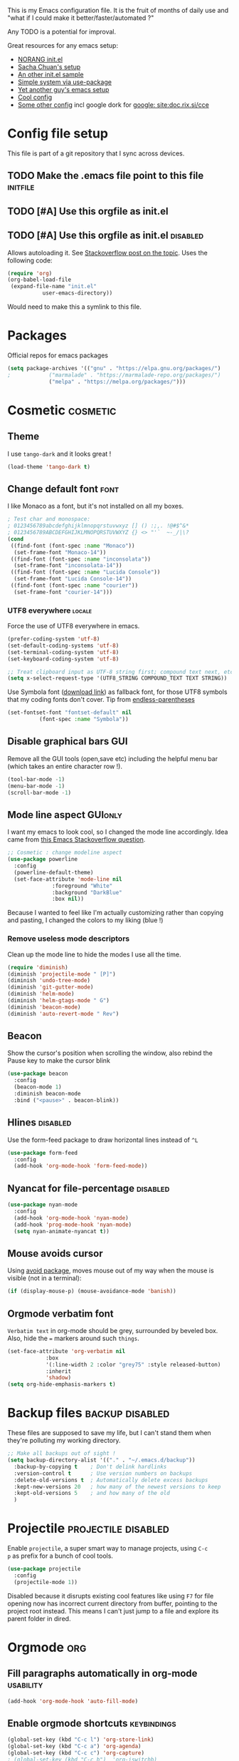 #+PROPERTY: header-args :tangle init.el :results silent
#+LINK: ddgo https://duckduckgo.com/html/?q=
#+LINK: google https://duckduckgo.com/html/?q=!g
This is my Emacs configuration file.
It is the fruit of months of daily use and "what if I could make it
better/faster/automated ?"

Any TODO is a potential for improval.

Great resources for any emacs setup:
- [[http://doc.norang.ca/org-mode.html][NORANG init.el]]
- [[http://pages.sachachua.com/.emacs.d/Sacha.html][Sacha Chuan's setup]]
- [[http://mescal.imag.fr/membres/arnaud.legrand/misc/init.php][An other init.el sample]]
- [[https://ilikewhenit.works/blog/6][Simple system via use-package]]
- [[https://zeekat.nl/articles/making-emacs-work-for-me.html][Yet another guy's emacs setup]]
- [[https://www.reddit.com/r/unixporn/comments/3lp961/exwm_so_emacs_is_now_my_window_manager/cv844gf/][Cool config]]
- [[http://doc.rix.si/cce/cce-org.html][Some other config]] incl google dork for [[google: site:doc.rix.si/cce]]


* Config file setup
This file is part of a git repository that I sync across devices.
** TODO Make the .emacs file point to this file			   :initfile:
** TODO [#A] Use this orgfile as init.el
** TODO [#A] Use this orgfile as init.el                           :disabled:
Allows autoloading it.
See [[http://emacs.stackexchange.com/questions/3143/can-i-use-org-mode-to-structure-my-emacs-or-other-el-configuration-file][Stackoverflow post on the topic]].
Uses the following code:
#+BEGIN_SRC emacs-lisp :tangle no
(require 'org)
(org-babel-load-file
 (expand-file-name "init.el"
		   user-emacs-directory))
#+END_SRC
Would need to make this a symlink to this file.
* Packages
Official repos for emacs packages
#+BEGIN_SRC emacs-lisp
(setq package-archives '(("gnu" . "https://elpa.gnu.org/packages/")
;			 ("marmalade" . "https://marmalade-repo.org/packages/")
			 ("melpa" . "https://melpa.org/packages/")))
#+END_SRC
* Cosmetic							   :cosmetic:
** Theme
I use ~tango-dark~ and it looks great !
#+BEGIN_SRC emacs-lisp
(load-theme 'tango-dark t)
#+END_SRC
** Change default font                                                 :font:
I like Monaco as a font, but it's not installed on all my boxes.
#+BEGIN_SRC emacs-lisp
; Test char and monospace:
; 0123456789abcdefghijklmnopqrstuvwxyz [] () :;,. !@#$^&*
; 0123456789ABCDEFGHIJKLMNOPQRSTUVWXYZ {} <> "'`  ~-_/|\?
(cond
 ((find-font (font-spec :name "Monaco"))
  (set-frame-font "Monaco-14"))
 ((find-font (font-spec :name "inconsolata"))
  (set-frame-font "inconsolata-14"))
 ((find-font (font-spec :name "Lucida Console"))
  (set-frame-font "Lucida Console-14"))
 ((find-font (font-spec :name "courier"))
  (set-frame-font "courier-14")))
#+END_SRC
*** UTF8 everywhere                                                  :locale:
Force the use of UTF8 everywhere in emacs.
#+BEGIN_SRC emacs-lisp
(prefer-coding-system 'utf-8)
(set-default-coding-systems 'utf-8)
(set-terminal-coding-system 'utf-8)
(set-keyboard-coding-system 'utf-8)

;; Treat clipboard input as UTF-8 string first; compound text next, etc.
(setq x-select-request-type '(UTF8_STRING COMPOUND_TEXT TEXT STRING))
#+END_SRC

Use Symbola font ([[http://www.fonts2u.com/symbola.font][download link]]) as fallback font, for those UTF8
symbols that my coding fonts don't cover. Tip from [[http://endlessparentheses.com/manually-choose-a-fallback-font-for-unicode.html][endless-parentheses]]

#+BEGIN_SRC emacs-lisp
(set-fontset-font "fontset-default" nil
		  (font-spec :name "Symbola"))
#+END_SRC
** Disable graphical bars						:GUI:
Remove all the GUI tools (open,save etc) including the helpful menu
bar (which takes an entire character row !).
#+BEGIN_SRC emacs-lisp
(tool-bar-mode -1)
(menu-bar-mode -1)
(scroll-bar-mode -1)
#+END_SRC
** Mode line aspect                                                 :GUIonly:
I want my emacs to look cool, so I changed the mode line accordingly.
Idea came from [[http://emacs.stackexchange.com/questions/281/how-do-i-get-a-fancier-mode-line-that-uses-solid-colors-and-triangles][this Emacs Stackoverflow question]].
#+BEGIN_SRC emacs-lisp
;; Cosmetic : change modeline aspect
(use-package powerline
  :config
  (powerline-default-theme)
  (set-face-attribute 'mode-line nil
		      :foreground "White"
		      :background "DarkBlue"
		      :box nil))
#+END_SRC
Because I wanted to feel like I'm actually customizing rather than
copying and pasting, I changed the colors to my liking (blue !)
*** Remove useless mode descriptors
Clean up the mode line to hide the modes I use all the time.
#+BEGIN_SRC emacs-lisp
(require 'diminish)
(diminish 'projectile-mode " [P]")
(diminish 'undo-tree-mode)
(diminish 'git-gutter-mode)
(diminish 'helm-mode)
(diminish 'helm-gtags-mode " G")
(diminish 'beacon-mode)
(diminish 'auto-revert-mode " Rev")
#+END_SRC
** Beacon
Show the cursor's position when scrolling the window, also rebind the
Pause key to make the cursor blink
#+BEGIN_SRC emacs-lisp
(use-package beacon
  :config
  (beacon-mode 1)
  :diminish beacon-mode
  :bind ("<pause>" . beacon-blink))
#+END_SRC
** Hlines                                                          :disabled:
Use the form-feed package to draw horizontal lines instead of ~^L~
#+BEGIN_SRC emacs-lisp :tangle no
(use-package form-feed
  :config
  (add-hook 'org-mode-hook 'form-feed-mode))
#+END_SRC
** Nyancat for file-percentage                                     :disabled:
#+BEGIN_SRC emacs-lisp :tangle no
(use-package nyan-mode
  :config
  (add-hook 'org-mode-hook 'nyan-mode)
  (add-hook 'prog-mode-hook 'nyan-mode)
  (setq nyan-animate-nyancat t))
#+END_SRC
** Mouse avoids cursor
Using [[help:avoid][avoid package]], moves mouse out of my way when the mouse is
visible (not in a terminal):
#+BEGIN_SRC emacs-lisp
(if (display-mouse-p) (mouse-avoidance-mode 'banish))
#+END_SRC
** Orgmode verbatim font
=Verbatim text= in org-mode should be grey, surrounded by beveled box.
Also, hide the === markers around such ~things~.

#+BEGIN_SRC emacs-lisp :tangle no
(set-face-attribute 'org-verbatim nil
		    :box
		    '(:line-width 2 :color "grey75" :style released-button)
		    :inherit
		    'shadow)
(setq org-hide-emphasis-markers t)
#+END_SRC
* Backup files                                              :backup:disabled:
These files are supposed to save my life, but I can't stand them when
they're polluting my working directory.
#+BEGIN_SRC emacs-lisp :tangle no
;; Make all backups out of sight !
(setq backup-directory-alist '(("." . "~/.emacs.d/backup"))
  :backup-by-copying t    ; Don't delink hardlinks
  :version-control t      ; Use version numbers on backups
  :delete-old-versions t  ; Automatically delete excess backups
  :kept-new-versions 20   ; how many of the newest versions to keep
  :kept-old-versions 5    ; and how many of the old
  )
#+END_SRC

* Projectile                                            :projectile:disabled:
:PROPERTIES:
:CREATED:  [2017-10-23 Mon 13:45]
:END:
Enable =projectile=, a super smart way to manage projects, using =C-c
p= as prefix for a bunch of cool tools.
#+BEGIN_SRC emacs-lisp :tangle no
(use-package projectile
  :config
  (projectile-mode 1))
#+END_SRC
Disabled because it disrupts existing cool features like using =F7= for
file opening now has incorrect current directory from buffer, pointing
to the project root instead. This means I can't just jump to a file
and explore its parent folder in dired.
* Orgmode								:org:
** Fill paragraphs automatically in org-mode			  :usability:

#+BEGIN_SRC emacs-lisp
(add-hook 'org-mode-hook 'auto-fill-mode)
#+END_SRC
** Enable orgmode shortcuts					:keybindings:
#+BEGIN_SRC emacs-lisp
(global-set-key (kbd "C-c l") 'org-store-link)
(global-set-key (kbd "C-c a") 'org-agenda)
(global-set-key (kbd "C-c c") 'org-capture)
; (global-set-key (kbd "C-c b")  'org-iswitchb)
(global-set-key (kbd "C-c C-x C-o") 'org-clock-out)
(global-set-key (kbd "C-c C-x C-j") 'org-clock-jump-to-current-clock)
#+END_SRC

** Org-babel load languages					   :orgbabel:
Load all my common languages
#+BEGIN_SRC emacs-lisp
;; Orgmode code-execution support my languages
(org-babel-do-load-languages
 'org-babel-load-languages
 '((python . t)
   (plantuml . t)
   (ditaa . t)
   (dot . t)
   (C . t)
   (shell . t)
   ))
#+END_SRC

#+CAPTION: Make the shell work like an interactive bash shell
#+BEGIN_SRC emacs-lisp :results silent :exports code
(setq org-babel-default-header-args:sh
      '((:results . "output") (:shebang . "#!/bin/bash -l")))
#+END_SRC

#+CAPTION: Make python not need absurd "return"s
#+BEGIN_SRC emacs-lisp
(setq org-babel-default-header-args:python
      '((:results . "output")))
#+END_SRC

** Capture
From [[http://sachachua.com/blog/2010/11/emacs-recording-ledger-entries-with-org-capture-templates/][Sasha Chuan blog]].

#+BEGIN_SRC emacs-lisp
(setq org-capture-templates
      '(("l" "Ledger entries")
		("lr" "RBS" plain
		 (file "~/org/ledger.org")
		 "%(org-read-date) %^{Payee}\n  Liabilities:RBS\n  Expenses:%^{Account}  %^{Amount}\n")
		("lf" "CIC FR" plain
		 (file "~/org/ledger.org")
		 "%(org-read-date) %^{Payee}\n  Liabilities:CIC\n  Expenses:%^{Account}  %^{Amount}\n")
		("ls" "SOCGEN FR" plain
		 (file "~/org/ledger.org")
		 "%(org-read-date) %^{Payee}\n  Liabilities:SOCGEN\n  Expenses:%^{Account}  %^{Amount}\n")
		("lc" "Cash" plain
		(file "~/org/ledger.org")
		"%(org-read-date) * %^{Payee}\n  Expenses:Cash\n  Expenses:%^{Account}  %^{Amount}")))
#+END_SRC



** Org export
Do not show me section numbers in export (HTML or \latex)
#+BEGIN_SRC emacs-lisp
(setq org-export-with-section-numbers nil)
#+END_SRC

** Task tracking							:log:
I want daily notes of my projects. Simple things like words and timestamp.
By default org-mode adds logged data (with z in the agenda) at the root of the relevant section.
#+BEGIN_SRC emacs-lisp
     (setq org-todo-keywords
       '((sequence "TODO(t)" "WAIT(w@/!)" "DOING(i!)" "|" "DONE(d!)" "CANCELED(c@)")))
#+END_SRC

Such timestamps and messages should only go in the *:LOGBOOK:* drawer.
#+BEGIN_SRC emacs-lisp
(setq org-log-into-drawer t)
#+END_SRC

** Effort estimation
Whenever I use efforts estimate, I want to consider that a day (of
work) is 8 hours, not 24 hours, see [[https://emacs.stackexchange.com/questions/15306/org-mode-clock-sum-to-count-8h-a-day-and-not-24][SO question]] and [[info:org#Effort%20estimates][efforts estimate
documentation]].

#+BEGIN_SRC emacs-lisp
(setq org-time-clocksum-use-effort-durations t)
#+END_SRC
** Org-babel source coloring			    :orgbabel:syntaxcoloring:
#+CAPTION: Make org-babel colorize source code
#+BEGIN_SRC emacs-lisp
(setq org-src-fontify-natively t
      org-adapt-indentation nil
      org-src-preserve-indentation t)
#+END_SRC
*** Background color for code blocks
So far the code blocks are syntax-highlit by emacs. Let's add a
different background-color to them to make delimitation visual.
#+BEGIN_SRC emacs-lisp
(defface org-block-background
  '((t (:background "#444")))
  "Face used for the source block background.")
#+END_SRC
And the (never-tested via code, only customize-interface) associated trigger code:
#+BEGIN_SRC emacs-lisp
(setq org-src-block-faces '(("emacs-lisp" org-block-background)))
#+END_SRC
**** TODO Apply the color-coding to other languages as appropriate
** Set PlantUML jar path						:UML:
It's usually done via ~M-x customize~.
#+BEGIN_SRC emacs-lisp
(setq org-plantuml-jar-path
      (expand-file-name "~/.emacs.d/scripts/plantuml.jar"))
#+END_SRC
Edit the path for the PlantUML major mode too
#+BEGIN_SRC emacs-lisp
;; Install Plantuml mode first
(setq plantuml-jar-path
      (expand-file-name "~/.emacs.d/scripts/plantuml.jar"))
#+END_SRC
** Ditaa diagrams
Pointing emacs to the ditaa executable
#+BEGIN_SRC emacs-lisp
(setq org-ditaa-jar-path  "~/.emacs.d/scripts/ditaa.jar")
#+END_SRC

Make ditaa diagrams "safe" to evaluate, without prompt
#+BEGIN_SRC emacs-lisp
  (defun my-org-confirm-babel-evaluate (lang body)
    (not (string= lang "ditaa")))  ; don't ask for ditaa
  (setq org-confirm-babel-evaluate 'my-org-confirm-babel-evaluate)
#+END_SRC

** Ediff support
When merging org-mode files (reconciliating changes on config files at
work and at home), the default ediff buffer would not work: the buffer
is folded, so pressing ~n~ does not jump to next conflict. To fix
this, I make ediff expand the whole file (show all):
#+BEGIN_SRC emacs-lisp
(add-hook 'ediff-prepare-buffer-hook #'show-all)
#+END_SRC
** TODO Autolist
See [[https://github.com/calvinwyoung/org-autolist][Github page]]
** Async code execution
Via [[https://github.com/astahlman/ob-async][ob-async package]] available via MELPA. All code blocks with
~:async~ are now executed non-blockingly.
#+BEGIN_SRC emacs-lisp
(use-package ob-async
  :ensure ob-async)

#+END_SRC
** Subscript and superscript
Stop orgmode from interpreting something_underscore into a subscript.
#+BEGIN_SRC emacs-lisp
(setq org-export-with-sub-superscripts "{}")
(setq org-use-sub-superscripts "{}")
#+END_SRC
** Presentation generator
Using [[https://github.com/yjwen/org-reveal][ox-reveal]] package.
#+BEGIN_SRC emacs-lisp
(use-package ox-reveal
  :ensure)
#+END_SRC

* C++									:cpp:
** Indentation							  :codestyle:
#+BEGIN_SRC emacs-lisp

;; style I want to use in c++ mode
(c-add-style "my-style"
	     '("stroustrup"
	       (indent-tabs-mode . nil)        ; use spaces rather than tabs
	       (c-basic-offset . 2)            ; indent by two spaces
	       (c-offsets-alist . ((inline-open . 0)  ; custom indentation rules
				   (brace-list-open . 0)
				   (statement-case-open . +)))))

(defun my-c++-mode-hook ()
  (c-set-style "my-style")        ; use my-style defined above
  (auto-fill-mode)
  (c-toggle-auto-hungry-state -1))
;; Trigger my-style when entering c++-mode
(add-hook 'c++-mode-hook 'my-c++-mode-hook)
#+END_SRC
** Parenthesis matching				       :cosmetic:readability:
Using =rainbow-delimiters= for top-level visibility of braces and
parens. Copying colors from from [[https://ericscrivner.me/2015/06/better-emacs-rainbow-delimiters-color-scheme/][better color scheme for
rainbow-delimiters]] article.

#+BEGIN_SRC emacs-lisp
(use-package rainbow-delimiters
  :init
  (setq rainbow-delimiters-max-face-count 7)
  :config
  (set-face-foreground 'rainbow-delimiters-depth-1-face "dark orange")
  (set-face-foreground 'rainbow-delimiters-depth-2-face "deep pink")
  (set-face-foreground 'rainbow-delimiters-depth-3-face "chartreuse")
  (set-face-foreground 'rainbow-delimiters-depth-4-face "deep sky blue")
  (set-face-foreground 'rainbow-delimiters-depth-5-face "yellow")
  (set-face-foreground 'rainbow-delimiters-depth-6-face	"orchid")
  (set-face-foreground 'rainbow-delimiters-depth-7-face	"spring green")
  (set-face-attribute 'rainbow-delimiters-unmatched-face nil
		      :inverse-video t
		      :foreground "red"
		      :inherit 'rainbow-delimiters-base-face)
  (add-hook 'prog-mode-hook 'rainbow-delimiters-mode))
#+END_SRC

Show paren mode for showing matching brace under the cursor
#+BEGIN_SRC emacs-lisp
(add-hook 'prog-mode-hook 'show-paren-mode)
#+END_SRC

Also, change the colors of mismatched parens to be more visible (bright red
in inverse colors from background)
#+BEGIN_SRC emacs-lisp
(set-face-attribute 'rainbow-delimiters-unmatched-face nil
		    :inverse-video t
		    :foreground "red"
		    :inherit 'rainbow-delimiters-base-face)
#+END_SRC

** GTAGS integration to helm					 :helm:gtags:
#+BEGIN_SRC emacs-lisp
;; Enable Helm with GTAGS in C and C++ mode
(add-hook 'c-mode-hook 'helm-gtags-mode)
(add-hook 'c++-mode-hook 'helm-gtags-mode)
#+END_SRC

#+BEGIN_SRC emacs-lisp
;; Enable Helm with GTAGS in C and C++ mode
(add-hook 'c-mode-hook 'helm-gtags-mode)
(add-hook 'c++-mode-hook 'helm-gtags-mode)
#+END_SRC

#+BEGIN_SRC emacs-lisp
;; Helm-gtags settings (unsure what they do)
(setq
 helm-gtags-ignore-case t
 helm-gtags-auto-update t
 helm-gtags-use-input-at-cursor t
 helm-gtags-pulse-at-cursor t
 helm-gtags-prefix-key "\C-cg"
 helm-gtags-suggested-key-mapping t
 helm-gtags-fuzzy-match t
 )
#+END_SRC

#+BEGIN_SRC emacs-lisp
;; Adds keybindings for helm
(eval-after-load "helm-gtags"
  '(progn
     (define-key helm-gtags-mode-map (kbd "C-c g a") 'helm-gtags-tags-in-this-function)
     (define-key helm-gtags-mode-map (kbd "C-j") 'helm-gtags-select)
     (define-key helm-gtags-mode-map (kbd "M-.") 'helm-gtags-dwim)
     (define-key helm-gtags-mode-map (kbd "M-,") 'helm-gtags-pop-stack)
     (define-key helm-gtags-mode-map (kbd "C-c <") 'helm-gtags-previous-history)
     (define-key helm-gtags-mode-map (kbd "C-c >") 'helm-gtags-next-history)))
#+END_SRC
** Highlighting FIXMEs and TODOs                          :cosmetic:disabled:
Disabled coz breaks things
#+BEGIN_SRC emacs-lisp :tangle no
;; TODO/FIXME highlight enabled fuckup
(require 'fic-mode)
(add-hook 'c++-mode-hook 'turn-on-fic-mode)

#+END_SRC
*** DONE Show all TODO/FIXME in a project
:LOGBOOK:
- State "DONE"       from "TODO"       [2016-12-16 Fri 10:55]
:END:
Feasible with ~M-x occur~ or ~projectile-multi-occur~.
** Compilation							:compilation:
*** Compilation buffer coloring support
Make compilation buffers support ANSI terminal coloring (eg: CMake)
#+BEGIN_SRC elisp
;; Adds ANSI Color support to Compilation window
(require 'ansi-color)
(defun colorize-compilation-buffer ()
  (toggle-read-only)
  (ansi-color-apply-on-region compilation-filter-start (point))
  (toggle-read-only))
(add-hook 'compilation-filter-hook 'colorize-compilation-buffer)
#+END_SRC

*** DONE Compilation of project (using makefile)
:LOGBOOK:
- State "DONE"       from "TODO"       [2016-12-16 Fri 10:55]
:END:
While in one file 3 level down the project root, call =compile=
without specifying project root (with relative path). ~M-x compile~
then specify ~-C ~/dev/workspace/project-name~. Projectile could help
there too

*** Compilation keybinding                                       :keybinding:
#+BEGIN_SRC emacs-lisp
(global-set-key (kbd "<f9>") 'recompile)
(global-set-key (kbd "S-<f9>") 'compile)
#+END_SRC
*** Jump to error files
There's a minor mode that allows to auto-jump to error locations in
compilations buffers : ~next-error-follow-minor-mode~. (It also works
in search buffers). See [[info:emacs#Compilation%20Mode]].
#+BEGIN_SRC emacs-lisp
(add-hook 'compilation-mode-hook 'next-error-follow-minor-mode)
#+END_SRC
*** Auto-follow till error
See [[info:emacs#Compilation][Emacs manual]].
#+BEGIN_SRC emacs-lisp
(setq compilation-scroll-output 'first-error)
#+END_SRC
*** TODO System-wide notification of completion                    :disabled:
Using [[http://emacs.stackexchange.com/a/14188][Stackoverflow answer]] and notification
#+BEGIN_SRC emacs-lisp :tangle no
(defun my-compilation-finish-function (buffer desc)
  (message "Buffer %s: %s" buffer desc))
(add-hook 'compilation-finish-functions 'my-compilation-finish-function)
#+END_SRC


** Source parsing                                                  :disabled:
#+BEGIN_SRC emacs-lisp :tangle no
(add-hook 'c++-mode-hook 'irony-mode)
(add-hook 'c-mode-hook 'irony-mode)
(add-hook 'objc-mode-hook 'irony-mode)

;; replace the `completion-at-point' and `complete-symbol' bindings in
;; irony-mode's buffers by irony-mode's function
(defun my-irony-mode-hook ()
  (define-key irony-mode-map [remap completion-at-point]
    'irony-completion-at-point-async)
  (define-key irony-mode-map [remap complete-symbol]
    'irony-completion-at-point-async))
(add-hook 'irony-mode-hook 'my-irony-mode-hook)
(add-hook 'irony-mode-hook 'irony-cdb-autosetup-compile-options)
#+END_SRC
** ROS message files major mode                           :cosmetic:ROS:mode:
ROS Messages, Actions and Services files are basically YAML. I would
like yaml-mode to be used when opening them, for the syntax-highlight.

#+BEGIN_SRC emacs-lisp
(add-to-list 'auto-mode-alist '("\\.action\\'" . yaml-mode))
(add-to-list 'auto-mode-alist '("\\.srv\\'" . yaml-mode))
(add-to-list 'auto-mode-alist '("\\.msg\\'" . yaml-mode))
#+END_SRC
** Use c++-mode for .h files                                 :usability:mode:
At work we use .h files for C++ headers, but emacs insists on
triggering c-mode.
#+BEGIN_SRC emacs-lisp
(add-to-list 'auto-mode-alist '("\\.h\\'" . c++-mode))
#+END_SRC
** TODO Go to method/variable definition			       :helm:
Find a way to go to definition of that method.
Helm-gtags can do that. See [[https://tuhdo.github.io/c-ide.html][C++ IDE setup]].
** TODO Uncomment region binding				 :keybinding:
Command exists (~M-x uncomment-region~) but is by default not bound.
Its reverse (~M-x comment-region~) is bound to  (~C-c C-c~) in C++ mode.
** DONE Yasnippets module
CLOSED: [2017-07-29 Sat 20:24]
:LOGBOOK:
- State "DONE"       from "TODO"       [2017-07-29 Sat 20:24]
:END:
#+BEGIN_SRC emacs-lisp
(use-package yasnippet
  :config
  (yas-global-mode 1))
#+END_SRC

*** My snippets
:PROPERTIES:
:header-args: :mkdirp yes :comments no
:END:
#+CAPTION:  UML diagram snippet using plantuml
#+BEGIN_SRC snippet :tangle ~/.emacs.d/snippets/org-mode/uml
# -*- mode: snippet -*-
#name : uml
#key : uml
# --
#+BEGIN_SRC plantuml :file ${1:image_path}.png
$0
#+END_SRC
#+END_SRC

**** C++
#+CAPTION:  ROS_INFO snippet
#+BEGIN_SRC snippet :tangle ~/.emacs.d/snippets/c++-mode/rosinfo
# -*- mode: snippet -*-
#name : ROS INFO
#key : rosinfo
# --
ROS_INFO_STREAM("$1" << $0);
#+END_SRC

#+CAPTION:  snippet instantiating a ROS Publisher
#+BEGIN_SRC snippet :tangle ~/.emacs.d/snippets/c++-mode/rospub
# -*- mode: snippet -*-
#name : ROS Publisher
#key : rospub
# --
${1: varname} = m_nodeHandle.advertise<${2:message type}>("${3:topic}", ${4:queuesize});
#+END_SRC

#+CAPTION:  Snippet creating a C++ main for ROS
#+BEGIN_SRC snippet :tangle ~/.emacs.d/snippets/c++-mode/rosmain
# -*- mode: snippet -*-
#name : Main method of C++ ROS node
#key : rosmain
# --
#include <ros/ros.h>
#include <${3:package}/$2.h>

int main(int argc, char **argv)
{
  ros::init(argc, argv, "${1:node name}");
  ${2:class name} node($0);
  ros::spin();

  return 0;
}
#+END_SRC

#+BEGIN_SRC snippet :tangle ~/.emacs.d/snippets/yaml-mode/playbook :mkdirp yes
# -*- mode: snippet -*-
#name : Simple playbook template
#key : playbook
# --
---
- hosts: webservers
  vars:
    http_port: 80
    max_clients: 200
  remote_user: root
  tasks:
  - name: ensure apache is at the latest version
    yum:
      name: httpd
      state: latest
#+END_SRC

#+BEGIN_SRC snippet :tangle ~/.emacs.d/snippets/python-mode/shebang :mkdirp yes
# -*- mode: snippet -*-
#name : Python shebang
#key : shebang
# --
#!/usr/bin/env python
#+END_SRC
* Elpy                                                  :python:IDE:disabled:
Use [[https://github.com/jorgenschaefer/elpy][Elpy]].
From the readme:
#+BEGIN_SRC shell :tangle no
pip install jedi flake8 importmagic autopep8
#+END_SRC
and on the emacs side of things, install their repository
#+BEGIN_SRC emacs-lisp :tangle no
(require 'package)
(add-to-list 'package-archives
             '("elpy" . "https://jorgenschaefer.github.io/packages/"))
#+END_SRC
then install the package =elpy=, and use the following conf
#+BEGIN_SRC emacs-lisp :tangle no
(elpy-enable)
#+END_SRC

* Git                                                                   :git:
** Git gutter
Show diff-lines by the file fringe
#+BEGIN_SRC emacs-lisp
(global-git-gutter-mode +1)
#+END_SRC

More info at https://github.com/syohex/emacs-git-gutter
** Merge-tool "take both" option
While using emerge (merge conflict resolution tool), I sometimes need
an option to "take both versions" (From [[http://stackoverflow.com/a/29757750][stackoverflow]])

#+CAPTION: Adds a "take both" option to merge conflict resolution and bind it to d
#+BEGIN_SRC emacs-lisp
(defun ediff-copy-both-to-C ()
  (interactive)
  (ediff-copy-diff ediff-current-difference nil 'C nil
		   (concat
		    (ediff-get-region-contents ediff-current-difference 'A ediff-control-buffer)
		    (ediff-get-region-contents ediff-current-difference 'B ediff-control-buffer))))
(defun add-d-to-ediff-mode-map () (define-key ediff-mode-map "d" 'ediff-copy-both-to-C))
(add-hook 'ediff-keymap-setup-hook 'add-d-to-ediff-mode-map)
#+END_SRC
** Ediff no separate window
The conflict resolution tool, by default in GUI Emacs, opens a
separate tiny frame (<5x5 chars) to control the diff buffer. This is often
easy to miss, isn't pretty. See [[info:ediff#Window%20and%20Frame%20Configuration][Ediff Manual]] for details.
#+BEGIN_SRC emacs-lisp
(setq ediff-window-setup-function 'ediff-setup-windows-plain)
#+END_SRC
** Magit                                                              :magit:
*** Show word-diff                                                 :cosmetic:
Shows the equivalent of =git diff --word-diff=
#+BEGIN_SRC emacs-lisp
(setq magit-diff-refine-hunk 'all)
#+END_SRC

*** Git graph shortcuts                                         :keybindings:
#+CAPTION: Rebind Alt-F12 to magit-status
#+BEGIN_SRC emacs-lisp
(global-set-key (kbd "M-<f12>") 'magit-status)
#+END_SRC
#+CAPTION: Rebind Ctrl-Alt-F12 to magit-status
#+BEGIN_SRC emacs-lisp
(global-set-key (kbd "S-<f12>") 'magit-log-all-branches)
#+END_SRC
*** Orgit                                                               :org:
Link to magit buffers from Org documents.
Install the package ~orgit~. See the documentation in [[https://github.com/magit/orgit][package Github page]].

#+CAPTION: Using orgit in git repos
#+BEGIN_EXAMPLE
orgit:/path/to/repo/           links to a magit-status buffer
orgit-log:/path/to/repo/::REV  links to a magit-log buffer
orgit-rev:/path/to/repo/::REV  links to a magit-revision buffer
#+END_EXAMPLE

* Latex                                                               :latex:
Use =auctex= and =preview-latex-mode=. Using =xetex= backend
#+BEGIN_SRC emacs-lisp
(use-package tex-mode
  :ensure auctex
  :config
  (setq tex-engine 'xetex))
#+END_SRC

Preview pane should be enabled by default on Latex documents
#+BEGIN_SRC emacs-lisp
(use-package latex-preview-pane
  :config
  (latex-preview-pane-enable))
#+END_SRC
* Major modes
** Restructured text
From [[https://github.com/masayuko/ox-rst][ox-rst Github page]]:
#+BEGIN_SRC emacs-lisp
(use-package ox-rst)
#+END_SRC
** Markdown
#+BEGIN_SRC emacs-lisp
(use-package markdown-mode)
#+END_SRC
** LDAP
#+BEGIN_SRC emacs-lisp
(use-package ldap)
#+END_SRC
** Ansible
Using =ansible= package, see [[https://github.com/k1LoW/emacs-ansible][Github link]].
Provides a gazillion snippets for ansible-related yaml scripts
#+BEGIN_SRC emacs-lisp
(use-package ansible)
#+END_SRC
Disabled auto-enabling with the hook:

#+BEGIN_SRC emacs-lisp :tangle no
(add-hook 'yaml-mode-hook '(lambda () (ansible 1))))
#+END_SRC

** Docker-compose
#+BEGIN_SRC emacs-lisp
(use-package docker-compose)
#+END_SRC

** Vagrantfiles
Vagrantfiles need to open with =ruby-mode=
#+BEGIN_SRC emacs-lisp
(add-to-list 'auto-mode-alist '("Vagrantfile\\'" . ruby-mode))
#+END_SRC
* Editing
** Unfill
When editing text, sometimes I need to revert the line truncation that
=fill-mode= provides. Here's a handy snippet from [[https://www.emacswiki.org/emacs/UnfillParagraph][the internet]] to do
just that.

#+BEGIN_SRC emacs-lisp
(defun unfill-region (beg end)
  "Unfill the region, joining text paragraphs into a single
    logical line.  This is useful, e.g., for use with
    `visual-line-mode'."
  (interactive "*r")
  (let ((fill-column (point-max)))
    (fill-region beg end)))

;; Handy key definition
(define-key global-map (kbd "C-M-Q") 'unfill-region)

    ;;; Stefan Monnier <foo at acm.org>. It is the opposite of fill-paragraph
(defun unfill-paragraph (&optional region)
  "Takes a multi-line paragraph and makes it into a single line of text."
  (interactive (progn (barf-if-buffer-read-only) '(t)))
  (let ((fill-column (point-max))
	;; This would override `fill-column' if it's an integer.
	(emacs-lisp-docstring-fill-column t))
    (fill-paragraph nil region)))

;; Handy key definition
(define-key global-map (kbd "M-Q") 'unfill-paragraph)
#+END_SRC
* Locale                                                             :locale:
:PROPERTIES:
:CREATED:  [2017-10-12 Thu 17:33]
:END:
** Double spacing navigation
By default emacs assumes the American typist system of 2 spaces after
a sentence-ending character (like ~.~). This makes using ~M-e~
navigation difficult, as I only space my sentences once, as europeans
(the French?) do.

#+CAPTION: Make emacs use single-spaced sentences
#+BEGIN_SRC emacs-lisp
(setq sentence-end-double-space nil)
#+END_SRC

* Force enabling dead keys                                :usability:locale:
My French keyboard on emacs won't type dead keys by default, this fixes it.
#+BEGIN_SRC emacs-lisp
(require 'iso-transl)
#+END_SRC

* Navigation                                           :usability:keybinding:
** Window movement
Switching emacs windows with ~C-x o~ works with two windows, but with
more it gets very annoying. The [[https://github.com/abo-abo/ace-window][ace-window]] package aims to solve that
by binding ~M-p~ to it (faster than default).
#+BEGIN_SRC emacs-lisp
(use-package ace-window
  :config
  (global-set-key (kbd "C-;") 'ace-window))
#+END_SRC
** Jump around buffer                                              :disabled:
:PROPERTIES:
:CREATED:  [2017-10-23 Mon 10:31]
:END:
:LOGBOOK:
- Note taken on [2017-10-23 Mon 10:31] \\
  Disabled since the =C-s= override is driving me nuts: type the first
  letters of search too slow and you jump around.
  We'll see if I re-enable it later bound to a different place.
:END:
Use =ace-iseach=[fn::[[https://github.com/tam17aki/ace-isearch]]] for
replacing ISearch with a jump-around-buffer thing. When typing =C-s=,
it dispatches the right search system.
#+BEGIN_SRC emacs-lisp :tangle no
(use-package ace-isearch
  :config
  (global-ace-isearch-mode +1))
#+END_SRC
** Hide-show blocks
From [[https://writequit.org/articles/working-with-logs-in-emacs.html][viewing logs in emacs]] article, allow hiding blocks like json or
C++ functions.

#+BEGIN_SRC emacs-lisp
(use-package hideshow
  :bind (("C-c TAB" . hs-toggle-hiding)
         ("C-\\" . hs-toggle-hiding)
         ("M-+" . hs-show-all))
  :init (add-hook #'prog-mode-hook #'hs-minor-mode)
  :diminish hs-minor-mode
  :config
  (setq hs-special-modes-alist
        (mapcar 'purecopy
                '((c-mode "{" "}" "/[*/]" nil nil)
                  (c++-mode "{" "}" "/[*/]" nil nil)
                  (java-mode "{" "}" "/[*/]" nil nil)
                  (js-mode "{" "}" "/[*/]" nil)
                  (json-mode "{" "}" "/[*/]" nil)
                  (javascript-mode  "{" "}" "/[*/]" nil)))))
#+END_SRC
** Path in json block

#+BEGIN_SRC emacs-lisp
(use-package json-snatcher)
#+END_SRC
** Minimap
Similar to the Sublime minimap, triggers using =minimap-mode= in
programming modes
#+BEGIN_SRC emacs-lisp
(use-package minimap-mode)
#+END_SRC
** Silver searcher
Installing =silver-searcher= for quick code lookup instead of
=projectile-grep=. [[https://github.com/ggreer/the_silver_searcher][Ag link]]

#+BEGIN_SRC emacs-lisp
(use-package helm-ag)
#+END_SRC

* DONE Remap C-x C-c to avoid accidentally exiting :keybinding:controversial:
CLOSED: [2016-12-16 Fri]
:LOGBOOK:
- State "DONE"       from "TODO"       [2016-12-16 Fri]
:END:
I don't /want/ to exit emacs often (open all day for logging project
progress and edit code, and close it usually once a day before closing
down computer to make sure all files are saved) Use an other binding
to make it less likely to exit. See [[https://www.gnu.org/software/emacs/manual/html_node/emacs/Rebinding.html][Emacs manual online on rebinding]].
#+CAPTION: Rebind exit to C-x C-c ESC
#+BEGIN_SRC emacs-lisp
(global-unset-key (kbd "C-x C-c"))
(global-set-key (kbd "C-x C-c ESC") 'save-buffers-kill-terminal)
#+END_SRC
*** DONE Rebinding C-x b to helm-mini                       :keybinding:helm:
:LOGBOOK:
- State "DONE"       from "TODO"       [2016-12-16 Fri 10:57]
:END:
#+BEGIN_SRC elisp
   (global-set-key (kbd "C-x b") 'helm-mini)
#+END_SRC

*** Helm-projectile integration				    :helm:projectile:
Enable helm first:
#+BEGIN_SRC emacs-lisp
(require 'helm-config)
(helm-mode 1)
#+END_SRC

Enable the projectile integration:
#+BEGIN_SRC emacs-lisp
(helm-projectile-on)
#+END_SRC
Make projectile use helm for project-switching (rather than ido)
#+BEGIN_SRC emacs-lisp
;; asks for file to open when project is switched
(setq projectile-switch-project-action 'helm-projectile-find-file)
#+END_SRC
Use =F7= to jump files and =shift-F7= to switch project
#+BEGIN_SRC emacs-lisp
(global-set-key (kbd "<f7>") 'helm-projectile-find-file-dwim)
(global-set-key (kbd "S-<f7>") 'helm-projectile-switch-project)
#+END_SRC

Search amongst the project with =C-c s=
#+BEGIN_SRC emacs-lisp
(global-set-key (kbd "C-c s") 'helm-projectile-ag)
#+END_SRC
Find-and-replace over project with =C-c %=
#+BEGIN_SRC emacs-lisp
(global-set-key (kbd "C-c %") 'projectile-replace)
#+END_SRC

* Kill this buffer                                 :keybinding:controversial:
When pressing the usual buffer-kill keychord, always want to kill the
current buffer (for larger killings I use ~C-x C-b~).
#+BEGIN_SRC emacs-lisp
(global-set-key (kbd "C-x k") 'kill-this-buffer)
#+END_SRC
* Same-frame speedbar                                             :speedbar:
A neat project tree system:
#+BEGIN_SRC emacs-lisp
;; File manager docked by default
(require 'sr-speedbar)
;; speedbar : show all filetypes (not just indexed ones)
(setq speedbar-show-unknown-files t)
#+END_SRC
*** Speedbar in projectile                              :speedbar:projectile:
Use ~projectile-speedbar~ package (see [[https://github.com/anshulverma/projectile-speedbar#projectile--speedbar][Github project page]])
#+CAPTION: Opens the sr-speedbar when pressing Alt F3 in a projectile-owned buffer
#+BEGIN_SRC emacs-lisp
(require 'projectile-speedbar)
(global-set-key (kbd "M-<f3>") 'projectile-speedbar-open-current-buffer-in-tree)
#+END_SRC

* Typing text over selection deletes selection                    :usability:
Default emacs behavior on typing inside selected region is to
de-select and append typed text. I'd rather have it replace the text.
#+BEGIN_SRC emacs-lisp
(delete-selection-mode t)
#+END_SRC
* Undo tree                                                  :usability:undo:
Enable it everywhere (replacing the common undo into a tree of file
modification).
#+BEGIN_SRC emacs-lisp
(require 'undo-tree)
(global-undo-tree-mode)
#+END_SRC

Use ~C-x u~ to open the undo-tree view, optionally ~d~ to view the
diff of each change to undo. ~q~ quits the session.

** TODO Persist the buffer undo-history over

* Multiple terminals                                               :terminal:
Use ~multi-term~ for cool terminals in emacs, using [[http://paralambda.org/2012/07/02/using-gnu-emacs-as-a-terminal-emulator/][this
configuration]]. Press F5 to open a terminal in the current buffer's
directory, Control + Pageup/Pagedown to switch between running
terminals .

#+BEGIN_SRC emacs-lisp
(when (require 'multi-term nil t)
  (global-set-key (kbd "<f5>") 'multi-term)
  (global-set-key (kbd "<C-next>") 'multi-term-next)
  (global-set-key (kbd "<C-prior>") 'multi-term-prev)
  (setq multi-term-buffer-name "term"
        multi-term-program "/bin/bash"))
#+END_SRC

Some extra configuration for when I'm in the terminal itself:
Switching term mode to line (from char by default) means emacs only
sends text to terminal at newlines, which allows for the regular emacs
text-editing experience, but disables handy things like autocomplete
(since the terminal never sees your half-written file path until you
press enter). Comint-clear-buffer tells emacs to erase all the current
buffer, which is a little more extreme than just calling =clean= from
within (or using =C-l=), which only jumps a line and tells the
emulator to scroll up to here. Since our terminal buffer history is
unlimited in size (see below), this allows us to clear megabytes-long
buffer history.
#+BEGIN_SRC emacs-lisp
(setq term-bind-key-alist
        (list
	 (cons "C-c C-j" 'term-line-mode)
	 (cons "C-c C-k" 'term-char-mode)
	 (cons "C-c C-l" 'comint-clear-buffer)
       (cons "C-c C-c"  'term-interrupt-subjob)
       (cons "C-p" 'previous-line)
       (cons "C-n" 'next-line)
       (cons "M-f" 'term-send-forward-word)
       (cons "M-b" 'term-send-backward-word)
       (cons "M-DEL" 'term-send-backward-kill-word)
       (cons "M-d" 'term-send-forward-kill-word)
       (cons "<C-left>" 'term-send-backward-word)
       (cons "<C-right>" 'term-send-forward-word)
       (cons "C-r" 'term-send-reverse-search-history)
       (cons "M-p" 'term-send-raw-meta)
       (cons "M-y" 'term-send-raw-meta)
       (cons "C-y" 'term-send-raw)))
#+END_SRC

Good syntax but bad configuration, from [[https://github.com/aborn/emacs.d/blob/master/utils/multi-term-config.el][alternate configuration]]
#+BEGIN_SRC emacs-lisp :tangle no
(add-hook 'term-mode-hook
          (lambda ()
            ;; 下面设置multi-term buffer的长度无限
            (setq term-buffer-maximum-size 0)
            (add-to-list 'term-bind-key-alist '("C-c C-c" . term-interrupt-subjob))
            ; (add-to-list 'term-bind-key-alist '("M-[" . multi-term-prev))
            ; (add-to-list 'term-bind-key-alist '("M-]" . multi-term-next))
            ; (add-to-list 'term-bind-key-alist '("C-a" . ab/move-beginning-of-line))
            ; (add-to-list 'term-bind-key-alist '("M-k" . ab/kill-line))
            ; (add-to-list 'term-bind-key-alist '("C-d" . ab/delete-char))
            ; (add-to-list 'term-bind-key-alist '("C-b" . ab/backward-char))
            ; (add-to-list 'term-bind-key-alist '("C-f" . ab/forward-char))
            ; (add-to-list 'term-bind-key-alist '("M-l" . ab/extend-selection)) ;; error
(setq show-trailing-whitespace nil)))
#+END_SRC

* Dired customizations                                                :dired:
** Dired change permissions
From [[http://pragmaticemacs.com/emacs/batch-edit-file-permissions-in-dired/][pragmaticemacs blog]], I can change the permissions of files in a
dired buffer by setting the buffer as editable (disable read-only,
bound to =C-x C-q=)
#+BEGIN_SRC emacs-lisp
(setq wdired-allow-to-change-permissions t)
#+END_SRC
** Dired search via narrow
From [[http://pragmaticemacs.com/emacs/dynamically-filter-directory-listing-with-dired-narrow/][pragmaticemacs blog]], I can do a live-filter of a dired buffer
akin to searching that narrows the buffer to my selection. Coupled
with other dired commands, this allows to perform actions on a
regex-based subset of a folder.

#+BEGIN_SRC emacs-lisp
;;narrow dired to match filter
(use-package dired-narrow
  :ensure t
  :bind (:map dired-mode-map
              ("/" . dired-narrow)))
#+END_SRC
** Dired-X enable
From [[info:dired-x#Installation][Dired-X info page]], load the dired extensions (including pressing
I/N on an info/man page to open with info/man mode, and much more)
#+BEGIN_SRC emacs-lisp
(add-hook 'dired-load-hook
               (lambda ()
                 (load "dired-x")
                 ;; Set dired-x global variables here.  For example:
                 ;; (setq dired-guess-shell-gnutar "gtar")
                 ;; (setq dired-x-hands-off-my-keys nil)
                 ))
     ;; (add-hook 'dired-mode-hook
     ;;           (lambda ()
     ;;             ;; Set dired-x buffer-local variables here.  For example:
     ;;             ;; (dired-omit-mode 1)
     ;;             ))
#+END_SRC
Also force-enable the =dired-jump= keybinding in all modes (its prefix
is sometimes overriden by the XMPP client I use at work)
#+BEGIN_SRC emacs-lisp
(global-set-key (kbd "C-x C-j") 'dired-jump)
#+END_SRC
** Neotree?                                                        :disabled:
From [[https://github.com/jaypei/emacs-neotree][Neotree Github]]. a modern alternative to sr-speedbar
#+BEGIN_SRC emacs-lisp :tangle no
(use-package neotree
  :ensure t
  :bind (([f8] . neotree-toggle))
  :config
  (setq neo-autorefresh nil)
  (setq neo-theme (if (display-graphic-p) 'icons 'arrow)))
#+END_SRC
See [[https://github.com/jaypei/emacs-neotree/issues/149][Github issue : Projectile interaction]], [[https://emacs.stackexchange.com/questions/33632/stopping-neotree-from-constantly-switching-to-the-open-files-directory][SO similar question]]

Can also use all-the-icons-fonts
*** All-the-icons.el                                               :disabled:
See [[https://github.com/domtronn/all-the-icons.el][Github all-the-icons.el]], a repository aggregating font-awesome and
equivalents and integrating it to emacs font property system.
#+BEGIN_SRC emacs-lisp :tangle no
(use-package all-the-icons)
#+END_SRC
Need to do the font download once
#+BEGIN_EXAMPLE emacs-lisp
(all-the-icons-install-fonts)
#+END_EXAMPLE
* Encryption and secrets handling                                    :crypto:
GPG, passwordstore setup etc

Created a GPG key for work.
Created a passwordstore tied to it. (using =pass= executable, wrapping
GPG)

See [[https://emacs.stackexchange.com/questions/20824/how-to-use-minibuffer-instead-of-pop-up-window-for-gpg-files][GPG pin entry via emacs]] to avoid GPG popup.

See [[info:org#org-crypt][Orgmode manual on org-crypt]]
** Org-crypt
Encrypt the text of an org entry but not headline or properties.

#+BEGIN_SRC emacs-lisp
(use-package org-crypt
  :config
  (org-crypt-use-before-save-magic)
  (setq org-tags-exclude-from-inheritance (quote ("crypt")))
  (setq org-crypt-key nil)
					; (setq auto-save-default nil)
  (setq org-crypt-disable-auto-save: 'ask))
#+END_SRC
Now, anything that has a =:crypt:= tag will be saved as GPG armored
blob.
See next subheadline for checking that.

*** Super secret field here                                           :crypt:
:PROPERTIES:
:CREATED:  [2017-05-25 Thu 11:44]
:password: The password for this field (symmetrically encrypted) is passwd
:END:
-----BEGIN PGP MESSAGE-----
Version: GnuPG v1

jA0EAwMC4zb/dFxDeWpgyXqjXcfIkeggyCCq/5wwzgF3poZZx10WLFxE5+9rqvpH
oZBoNL+yFmoqke0D4Y8PE1RKHtQLUJLVIA7hb+m9IJSNBDSwuZSkSR5w4xXHu0jZ
6aveEV5CR0SQWrnYUOpKeA79h8mX95XMCw3EwwqckhDYaOaT8Iu4lXOz5A==
=6LdW
-----END PGP MESSAGE-----

* Emacs calendar						   :calendar:
** TODO Set computer location for sunrise-sunset in calendar
** TODO Calendar reminders for events                              :disabled:
From [[http://emacs.stackexchange.com/questions/3844/good-methods-for-setting-up-alarms-audio-visual-triggered-by-org-mode-events][StackOverflow]]:

#+NAME: emacs-system-notify
#+BEGIN_SRC emacs-lisp :tangle no
(require 'notifications)

(notifications-notify :title "Achtung!"
		      :body (format "You have an appointment in %d minutes" 10)
		      :app-name "Emacs: Org"
		      :sound-name "alarm-clock-elapsed")
#+END_SRC

* TODO Org-mode contacts database
Single file for contacts, each headline a person, tags for clustering,
properties for mapping data (phone number etc). Tailored column view
for visual inspection.

* Offline documentation                                                 :doc:
** Helm-dash
Use =helm-dash= in Emacs and bind it to =F6=

#+BEGIN_SRC emacs-lisp
(use-package helm-dash
  :config
  (helm-dash-activate-docset "C++")
  (helm-dash-activate-docset "Python 2")
  (helm-dash-activate-docset "Docker")
  (helm-dash-activate-docset "Ansible")
  (helm-dash-activate-docset "Vagrant")
  :bind
  (("<f6>" . helm-dash-at-point)))
#+END_SRC

** RFC                                                              :rfc:doc:
Browsing RFCs in emacs (from [[https://www.emacswiki.org/emacs/Irfc][emacswiki]])

#+CAPTION: Create the RFC folder path if needed
#+BEGIN_SRC shell :tangle no
mkdir -p ~/dev/doc/rfc
#+END_SRC


#+BEGIN_SRC emacs-lisp
(require 'irfc)
(setq irfc-directory "~/dev/doc/rfc/")
(setq irfc-assoc-mode t)
#+END_SRC

#+CAPTION: Change the font face for some options to match my theme
#+BEGIN_SRC emacs-lisp
;; (setq irfc-head-name-face :foreground "orange red")
(set-face-attribute 'irfc-head-name-face nil :foreground "orange red")
#+END_SRC

Opening RFCs does not automatically trigger the =irfc-mode=, so I'm
forcing it by using a directory variable:

#+BEGIN_SRC emacs-lisp :tangle ~/dev/doc/rfc/.dir-locals.el
((nil (eval . (if (string-match ".txt$" (buffer-file-name))(irfc-mode)))))
#+END_SRC

* TODO Writing RFC documents
I want to be able to write down RFC-like documents via org-mode.

* DocView
Keep scrolling across pages when viewing PDFs (from [[info:emacs#DocView%20Navigation][DocView manual]])
#+BEGIN_SRC emacs-lisp
(setq doc-view-continuous t)
#+END_SRC
* Room for improvement
*** Automated timestamp and ID generation on new header
See [[http://stackoverflow.com/questions/12262220/add-created-date-property-to-todos-in-org-mode][Stackoverflow question about CREATED property for headers]].
See also [[https://mrblog.nl/emacs/config.html][blog entry about the answer]].

#+BEGIN_SRC emacs-lisp :tangle no
;; Allow automatically handing of created/expired meta data.
(require 'org-expiry)
;; Configure it a bit to my liking
(setq
  org-expiry-created-property-name "CREATED" ; Name of property when an item is created
  org-expiry-inactive-timestamps   t         ; Don't have everything in the agenda view
)

(defun mrb/insert-created-timestamp()
  "Insert a CREATED property using org-expiry.el for TODO entries"
  (org-expiry-insert-created)
  (org-back-to-heading)
  (org-end-of-line)
  (insert " ")
)
#+END_SRC

I would also add the org id creation if not set:

#+BEGIN_EXAMPLE  emacs-lisp
(org-id-get-create)
#+END_EXAMPLE
Add the hook to it at the end:
#+BEGIN_SRC emacs-lisp
(add-hook 'org-insert-heading-hook 'mrb/insert-created-timestamp)
#+END_SRC

Which makes :

#+BEGIN_SRC emacs-lisp
(require 'org-expiry)
(require 'org-id)


(setq
  org-expiry-created-property-name "CREATED" ; Name of property when an item is created
  org-expiry-inactive-timestamps   t         ; Don't have everything in the agenda view
)

(defun jb/insert-created-timestamp()
  "Insert an ID and a CREATED property using org-expiry.el"
  (org-expiry-insert-created)
  (org-id-get-create)
  ;; (org-back-to-heading)
  ;; (org-end-of-line)
  ;; (insert " ")
)
#+END_SRC

*** RSS feed monitoring
See [[info:org#RSS%20feeds][Org mode documentation about org-rss]].

Done with this:
#+BEGIN_SRC emacs-lisp :tangle-no
(setq org-feed-alist
      '(("Affaires Étrangères"
	 "http://radiofrance-podcast.net/podcast09/rss_12841.xml"
	 "~/org/rss-podcasts.org"
	 "Affaires Étrangères"
	 :template "* %h\n:PROPERTIES:\n:CREATED: %u\n:GUID: %a:END:\n%description")
	("L'esprit public"
	 "http://radiofrance-podcast.net/podcast09/rss_16119.xml"
	 "~/org/rss-podcasts.org"
	 "L'esprit public"
	 :template "* %h\n:PROPERTIES:\n:CREATED: %u\n:GUID: %a:END:\n%description")
	("C dans l'air"
	 "https://www.youtube.com/feeds/videos.xml?channel_id=UCvg4_wSz4Cmo4xRPXaKU47A"
	 "~/org/rss-podcasts.org"
	 "C dans l'air"
	 :parse-feed org-feed-parse-atom-feed
	 :parse-entry org-feed-parse-atom-entry
	 :template "* %title\n:PROPERTIES:\n:CREATED: %u\n:GUID: %a:END:\n%description")
	;; TODO Use    :filter to only insert entries >30 minutes = the whole show, not snippets
					; (string-match "[ \t]*$" test-str)
	("Planet Emacs"
	 "http://planet.emacsen.org/atom.xml"
	 "~/org/rss-podcasts.org"
	 "Planet Emacs"
	 :parse-feed org-feed-parse-atom-feed
	 :parse-entry org-feed-parse-atom-entry
	 :template "* %title\n:PROPERTIES:\n:CREATED: %u\n:GUID: %a:END:\n%description")
	))
#+END_SRC
*** DONE Remove items from modeline
:LOGBOOK:
- State "DONE"       from "TODO"       [2017-01-19 Thu 13:27] \\
  Fixed with dimished-mode
:END:
When running a split-windowed emacs, the modeline is too crowded with stuff like Projectile, beacon-mode etc.
There is a mode called Diminish mode that solves it. See [[http://emacs.stackexchange.com/questions/3925/hide-list-of-minor-modes-in-mode-line][SO on modeline too long]].

Need to evaluate what is useless in modeline depending on what I do.

See also: Smart-modeline !
*** TODO Orgmode buffer switch
When orgmode opens a buffer it's in the next buffer.
I want it to happen in a specific place to avoid messing my setup.

See http://emacs.stackexchange.com/questions/721/how-to-control-in-which-window-a-buffer-is-displayed

*** TODO Perspective mode
Emacs equivalent of virtual desktops, which you can integrate into projectile.
This would allow the organisation stuff to be in a perspective and coding to be in an other one, and invoke either in one chord.
Bonus points for popping the "IDE perspective" from a cold-boot.

*** DONE Compilation follow to first error
:LOGBOOK:
- State "DONE"       from "TODO"       [2017-02-22 Wed 14:11]
:END:
Use http://stackoverflow.com/questions/4657142/how-do-i-encourage-emacs-to-follow-the-compilation-buffer

*** Some setups

#+CAPTION: Org-mode setup from https://news.ycombinator.com/reply?id=12863388&goto=item%3Fid%3D12862608%2312863388
#+BEGIN_SRC emacs-lisp :tangle no
  (use-package org
    :bind ("C-c a" . org-agenda)
    :config
    (progn
      (setq org-agenda-files '("~/org"))
      (setq org-cycle-separator-lines 1)
      (setq org-todo-keywords '((type "TODO" "PROG" "WAIT" "|" "DONE")))
      (setq org-todo-keyword-faces '(("TODO" . "brightblack") ("WAIT" . "yellow")))))
#+END_SRC

- [[https://tuhdo.github.io/helm-intro.html][Helm intro]]
*** TODO Registers                                               :keybinding:
Binding files I access often to Emacs registers for quick access.
* Small project ideas                                           :projectidea:
Emacs-config-related odds and end I'd like to have working.
** BugTracker integration in magit
Use known commit prefixes (such as =bug15152=) as url-equivalents.
Point to a static location (like [[https://bugzilla.mozilla.org][firefox's bugzilla tracker]]) with bug
number appended.

Import the whole bugs database first to org-mode (including
properties), or learn to use command line tools like =arcanist=.

When a bug is highlighted, show the bug's name in tooltip or
minibuffer. Bug number should be clickable to visit either browser bug
or dumped org-mode entry for the bug.

See also : [[info:emacs#Goto%20Address%20mode][Emacs Manual: Goto Address mode]], and [[info:elisp#Clickable%20Text][Elisp Manual: Clickable Text]].
** Auto-Refile my entries based on the tags they use
See [[https://superuser.com/questions/1112979/automatically-refile-using-tags-in-org-mode][stackoverflow answer]]. Could expose it as a python-esque task:
Given a trained decision system and a dict-data of entry, decide point
of relocation. Boils down to dispatch rules.
** Memacs support for CalDAV                       :org:mode:calendar:memacs:
Memacs[fn::python code importing data logs to org-mode format]
supports import of ical calendar entries, but not CalDAV. Would be
great to extend to CalDAV, which could then be run as cronjob.
This would be one more step towards Emacs-only setup (no need for
Thunderbird calendar).

See existing [[https://github.com/novoid/Memacs/blob/master/memacs/ical.py][ical support in memacs]], and [[http://stackoverflow.com/a/31036500][SO reading CalDAV in Python]].

